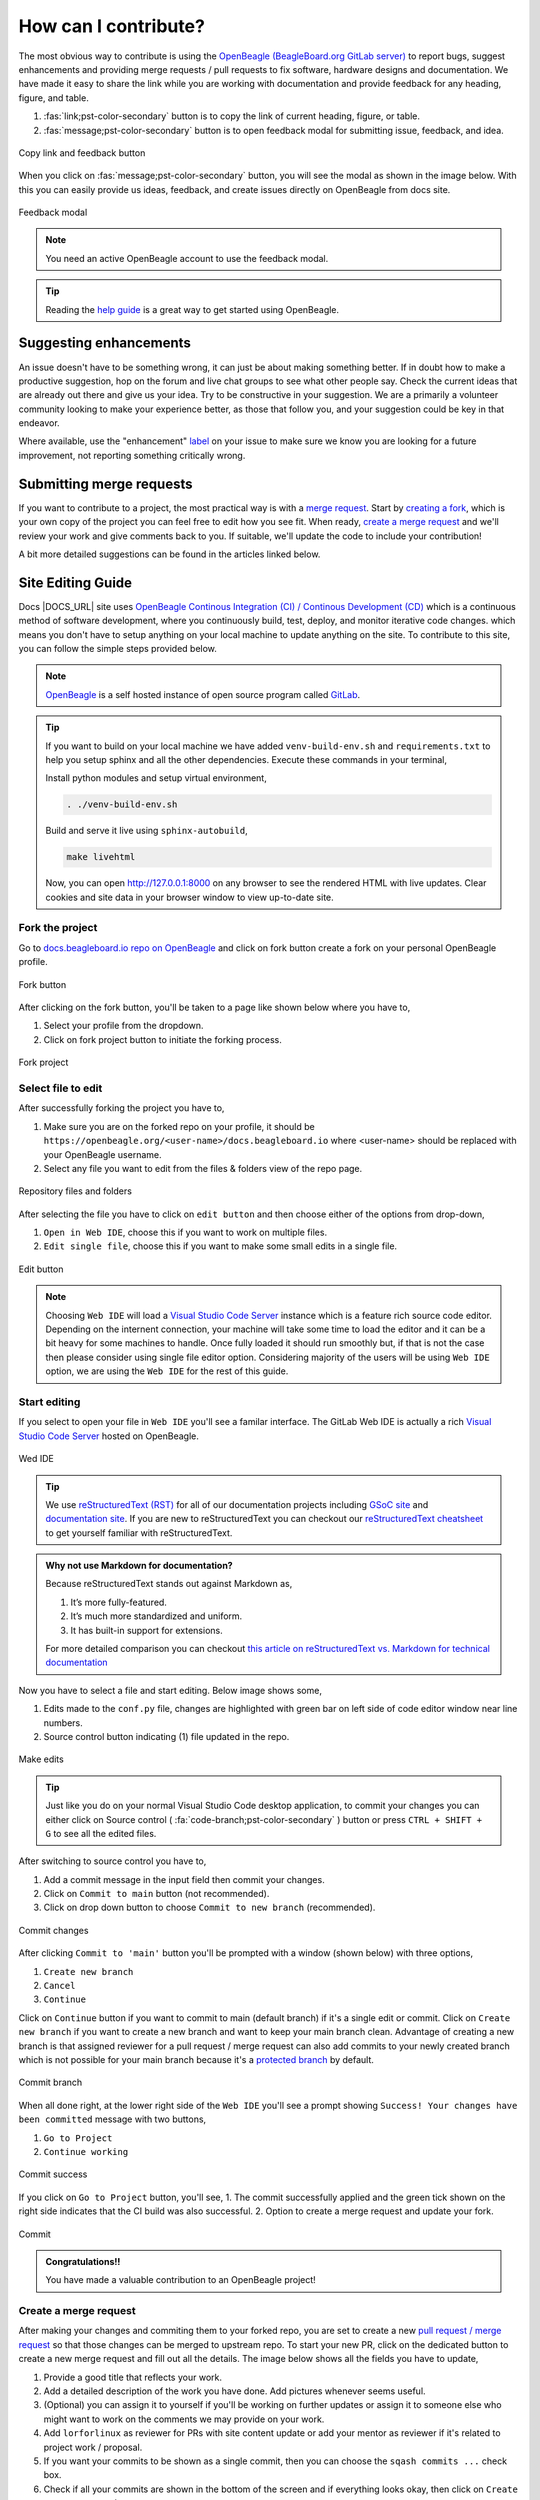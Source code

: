.. _contribution-how:

How can I contribute?
#####################

The most obvious way to contribute is using the `OpenBeagle (BeagleBoard.org GitLab server) <https://openbeagle.org>`_ to report
bugs, suggest enhancements and providing merge requests / pull requests to fix software, hardware designs and documentation. We 
have made it easy to share the link while you are working with documentation and provide feedback for any heading, figure, and table.

1. :fas:`link;pst-color-secondary` button is to copy the link of current heading, figure, or table.
2. :fas:`message;pst-color-secondary` button is to open feedback modal for submitting issue, feedback, and idea.

.. figure:: images/copy-link-and-feedback-button.png
    :align: center
    :alt: Copy link and feedback button

    Copy link and feedback button

When you click on :fas:`message;pst-color-secondary` button, you will see the modal as shown in the image below. 
With this you can easily provide us ideas, feedback, and create issues directly on OpenBeagle from docs site.

.. figure:: images/feedback-modal.png
    :align: center
    :alt: Feedback modal

    Feedback modal

.. note:: 
    You need an active OpenBeagle account to use the feedback modal. 

.. tip::   
    Reading the `help guide <https://openbeagle.org/help/>`_ is a great way to get started using OpenBeagle.

Suggesting enhancements
***********************

An issue doesn't have to be something wrong, it can just be about making something better. If in doubt how to make
a productive suggestion, hop on the forum and live chat groups to see what other people say. Check the current
ideas that are already out there and give us your idea. Try to be constructive in your suggestion. We are a primarily
a volunteer community looking to make your experience better, as those that follow you, and your suggestion could be
key in that endeavor.

Where available, use the "enhancement" `label <https://openbeagle.org/help/user/project/labels.md>`_ on your issue
to make sure we know you are looking for a future improvement, not reporting something critically wrong.

Submitting merge requests
*************************

If you want to contribute to a project, the most practical way is with a
`merge request <https://openbeagle.org/help/user/project/merge_requests/index.html>`_. Start
by `creating a fork <https://openbeagle.org/help/user/project/repository/forking_workflow.html>`_, which
is your own copy of the project you can feel free to edit how you see fit. When ready,
`create a merge request <https://openbeagle.org/help/user/project/merge_requests/creating_merge_requests.html>`_ and
we'll review your work and give comments back to you. If suitable, we'll update the code to include your contribution!

A bit more detailed suggestions can be found in the articles linked below.

.. _docs-site-editing-guide:

Site Editing Guide
*******************

Docs |DOCS_URL| site uses `OpenBeagle Continous Integration (CI) / Continous Development
(CD) <https://docs.gitlab.com/ee/ci/>`_ which is a continuous method of software development, where
you continuously build, test, deploy, and monitor iterative code changes. which means you don't have to setup
anything on your local machine to update anything on the site. To contribute to this site, you can follow the
simple steps provided below.

.. note:: `OpenBeagle <https://openbeagle.org/>`_ is a self hosted instance of open source program called `GitLab <https://about.gitlab.com/>`_.

.. tip::

    If you want to build on your local machine we have added ``venv-build-env.sh`` and ``requirements.txt``
    to help you setup sphinx and all the other dependencies. Execute these commands in your terminal,

    Install python modules and setup virtual environment,

    .. code:: shell

        . ./venv-build-env.sh

    Build and serve it live using ``sphinx-autobuild``,

    .. code:: shell

        make livehtml

    Now, you can open `http://127.0.0.1:8000 <http://127.0.0.1:8000>`_ on any browser to see the rendered HTML with live updates.
    Clear cookies and site data in your browser window to view up-to-date site.

Fork the project
=================

Go to `docs.beagleboard.io repo on OpenBeagle <https://openbeagle.org/docs/docs.beagleboard.io>`_
and click on fork button create a fork on your personal OpenBeagle profile.

.. figure:: images/fork-button.png
    :align: center
    :alt: Fork button

    Fork button

After clicking on the fork button, you'll be taken to a page like shown below where you have to,

1. Select your profile from the dropdown.
2. Click on fork project button to initiate the forking process.

.. figure:: images/fork-project.png
    :align: center
    :alt: Fork project

    Fork project

Select file to edit
====================

After successfully forking the project you have to,

1. Make sure you are on the forked repo on your profile, it should be ``https://openbeagle.org/<user-name>/docs.beagleboard.io`` where <user-name> should be replaced with your OpenBeagle username.
2. Select any file you want to edit from the files & folders view of the repo page.

.. figure:: images/repo-file-folders.png
    :align: center
    :alt: Repository files and folders

    Repository files and folders

After selecting the file you have to click on ``edit button`` and then choose either of the options from drop-down,

1. ``Open in Web IDE``, choose this if you want to work on multiple files.
2. ``Edit single file``, choose this if you want to make some small edits in a single file.

.. figure:: images/edit-button.png
    :align: center
    :alt: Edit button

    Edit button

.. note::
    Choosing ``Web IDE`` will load a `Visual Studio Code Server <https://code.visualstudio.com/docs/remote/vscode-server>`_
    instance which is a feature rich source code editor. Depending on the internent connection, your machine will take some time to
    load the editor and it can be a bit heavy for some machines to handle. Once fully loaded it should run smoothly but, if that is
    not the case then please consider using single file editor option. Considering majority of the users will be using ``Web IDE`` option,
    we are using the ``Web IDE`` for the rest of this guide.

Start editing
==============

If you select to open your file in ``Web IDE`` you'll see a familar interface. The GitLab Web IDE is actually a rich
`Visual Studio Code Server <https://code.visualstudio.com/docs/remote/vscode-server>`_ hosted on OpenBeagle.

.. figure:: images/ide.png
    :align: center
    :alt: Web IDE

    Wed IDE

.. tip:: We use `reStructuredText (RST) <https://en.wikipedia.org/wiki/ReStructuredText>`_ for all of our documentation projects
   including `GSoC site  <https://gsoc.beagleboard.io/>`_ and `documentation site </latest/>`_.
   If you are new to reStructuredText you can checkout our `reStructuredText cheatsheet </latest/
   intro/contribution/rst-cheat-sheet.html>`_ to get yourself familiar with reStructuredText.

.. admonition:: Why not use Markdown for documentation?

   Because reStructuredText stands out against Markdown as,

   1. It’s more fully-featured.
   2. It’s much more standardized and uniform.
   3. It has built-in support for extensions.

   For more detailed comparison you can checkout `this article on reStructuredText vs. Markdown for technical
   documentation <https://eli.thegreenplace.net/2017/restructuredtext-vs-markdown-for-technical-documentation/>`_

Now you have to select a file and start editing. Below image shows some,

1. Edits made to the ``conf.py`` file, changes are highlighted with green bar on left side of code editor window near line numbers.
2. Source control button indicating (1) file updated in the repo.

.. figure:: images/make-edits.png
    :align: center
    :alt: Make edits

    Make edits

.. tip:: Just like you do on your normal Visual Studio Code desktop application, to commit your changes you can either
    click on Source control ( :fa:`code-branch;pst-color-secondary` ) button or press ``CTRL + SHIFT + G`` to see all the edited files.

After switching to source control you have to,

1. Add a commit message in the input field then commit your changes.
2. Click on ``Commit to main`` button (not recommended).
3. Click on drop down button to choose ``Commit to new branch`` (recommended).

.. figure:: images/commit-changes.png
    :align: center
    :alt: Commit changes

    Commit changes

After clicking ``Commit to 'main'`` button you'll be prompted with a window (shown below) with three options,

1. ``Create new branch``
2. ``Cancel``
3. ``Continue``

Click on ``Continue`` button if you want to commit to main (default branch) if it's a single edit or commit.
Click on ``Create new branch`` if you want to create a new branch and want to keep your main branch clean. Advantage
of creating a new branch is that assigned reviewer for a pull request / merge request can also add commits to your
newly created branch which is not possible for your main branch because it's a `protected branch <https://docs.gitlab.com/
ee/user/project/protected_branches.html>`_ by default.

.. figure:: images/commit-branch.png
    :align: center
    :alt: Commit branch

    Commit branch

When all done right, at the lower right side of the ``Web IDE`` you'll see a prompt showing 
``Success! Your changes have been committed`` message with two buttons,

1. ``Go to Project``
2. ``Continue working``

.. figure:: images/commit-success.png
    :align: center
    :alt: Commit success

    Commit success

If you click on ``Go to Project`` button, you'll see,
1. The commit successfully applied and the green tick shown on the right side indicates that the CI build was also successful.
2. Option to create a merge request and update your fork.

.. figure:: images/commit.png
    :align: center
    :alt: Commit

    Commit

.. admonition:: Congratulations!!

    You have made a valuable contribution to an OpenBeagle project!

Create a merge request
=======================

After making your changes and commiting them to your forked repo, you are set to create a new `pull request / merge request
<https://en.wikipedia.org/wiki/Distributed_version_control#Pull_requests>`_ so that those changes can be merged to upstream
repo. To start your new PR, click on the dedicated button to create a new merge request and fill out all the details. The image
below shows all the fields you have to update,

1. Provide a good title that reflects your work.
2. Add a detailed description of the work you have done. Add pictures whenever seems useful.
3. (Optional) you can assign it to yourself if you'll be working on further updates or assign it to someone else who might want to work on the comments we may provide on your work.
4. Add ``lorforlinux`` as reviewer for PRs with site content update or add your mentor as reviewer if it's related to project work / proposal.
5. If you want your commits to be shown as a single commit, then you can choose the ``sqash commits ...`` check box.
6. Check if all your commits are shown in the bottom of the screen and if everything looks okay, then click on ``Create merge request`` button.

.. tip:: If you are still working on some updates, you may also choose ``Mark as draft`` checkbox (below title)
    which indicates that you are seeking feedback before making your commits suitable to merge.

.. figure:: images/merge-request.png
    :align: center 
    :alt: Merge request

    Merge request

Now wait for a review and, if comments are raised, then you can continue working on the project
until everything looks perfect and your changes are merged in upstream.

Google Summer of Code (GSoC)
****************************

For newcomers venturing into the realm of open-source contribution, Google Summer of Code (GSoC) stands as an invaluable platform. GSoC provides a unique opportunity to collaborate with the open-source community, engaging in the identification and development of exciting projects during the summer term.

BeagleBoard.org serves as a mentorship organization that takes part in the Google Summer of Code program actively, giving students the opportunity to work on open-source projects during the summer. Visit our dedicated :ref:`beagleboard-gsoc` for more information about this program, including past projects and mentorship opportunities. 

Reporting bugs
***************

Start by reading the `OpenBeagle Issues help page <https://openbeagle.org/help/user/project/issues/index.md>`_.

Please request an account and report any issues on the appropriate project issue tracker at https://openbeagle.org.

Report issues on the software images at https://openbeagle.org/explore/topics/distros.

Report issues on the hardware at https://openbeagle.org/explore/projects/topics/boards.

.. _contribution-todo-list:

Tackle to-do list
*****************

This documentation has a number of ``todo`` items where help is needed that can be searched in the source. This list will
show up directly in the staging documentation at :ref:`contribution-todo-list`.

.. todolist::

Articles on contribution
**************************

- :ref:`beagleboard-git-usage`
- :ref:`beagleboard-doc-style`
- :ref:`rst-cheat-sheet`
- :ref:`beagleboard-linux-upstream`

History of contributors
***********************

- :ref:`contributors`
